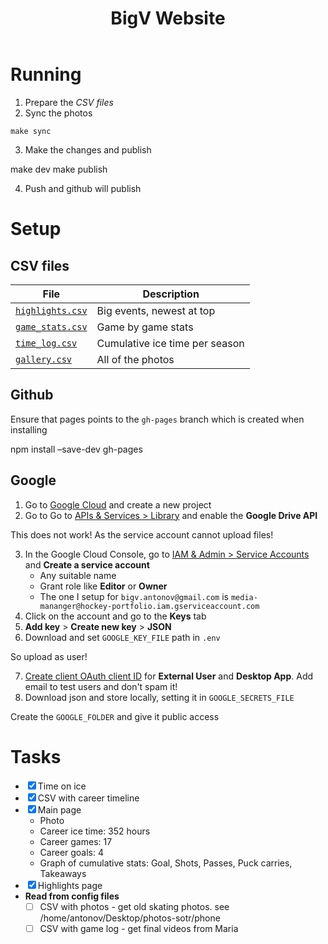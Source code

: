 #+title: BigV Website

* Running
1. Prepare the [[*CSV files][CSV files]]
2. Sync the photos
#+begin_src shell
make sync
#+end_src
3. [@3] Make the changes and publish
#+begin_shell
make dev
make publish
#+end_shell
4. [@4] Push and github will publish

* Setup
** CSV files
| *File*           | *Description*                  |
|------------------+--------------------------------|
| [[file:public/data/highlights.csv][=highlights.csv=]] | Big events, newest at top      |
| [[file:public/data/game_stats.csv][=game_stats.csv=]] | Game by game stats             |
| [[file:public/data/time_log.csv][=time_log.csv=]]   | Cumulative ice time per season |
| [[file:public/data/gallery.csv][=gallery.csv=]]    | All of the photos              |

** Github
Ensure that pages points to the =gh-pages= branch which is created when installing
#+begin_shell
npm install --save-dev gh-pages
#+end_shell

** Google
1. Go to [[https://console.cloud.google.com/][Google Cloud]] and create a new project
2. Go to Go to [[https://console.cloud.google.com/apis/dashboard?authuser=6&inv=1&invt=Ab2i1A&project=hockey-portfolio][APIs & Services > Library]] and enable the *Google Drive API*

This does not work! As the service account cannot upload files!
3. [@3] In the Google Cloud Console, go to [[https://console.cloud.google.com/iam-admin/serviceaccounts?referrer=search&authuser=6&inv=1&invt=Ab2i1A&project=hockey-portfolio][IAM & Admin > Service Accounts]] and *Create a service account*
   - Any suitable name
   - Grant role like *Editor* or *Owner*
   - The one I setup for =bigv.antonov@gmail.com= is =media-mananger@hockey-portfolio.iam.gserviceaccount.com=
4. Click on the account and go to the *Keys* tab
5. *Add key* > *Create new key* > *JSON*
6. Download and set =GOOGLE_KEY_FILE= path in =.env=

So upload as user!
7. [@7] [[https://console.cloud.google.com/auth/clients/create?previousPage=%2Fapis%2Fcredentials%3Fauthuser%3D6%26inv%3D1%26invt%3DAb2rWA%26project%3Dhockey-portfolio&authuser=6&inv=1&invt=Ab2rWA&project=hockey-portfolio][Create client OAuth client ID]] for *External User* and *Desktop App*. Add email to test users and don't spam it!
8. Download json and store locally, setting it in =GOOGLE_SECRETS_FILE=

Create the =GOOGLE_FOLDER= and give it public access
* Tasks
- [X] Time on ice
- [X] CSV with career timeline
- [X] Main page
  - Photo
  - Career ice time: 352 hours
  - Career games: 17
  - Career goals: 4
  - Graph of cumulative stats: Goal, Shots, Passes, Puck carries, Takeaways
- [X] Highlights page
- *Read from config files*
  - [ ] CSV with photos - get old skating photos. see /home/antonov/Desktop/photos-sotr/phone
  - [ ] CSV with game log - get final videos from Maria


